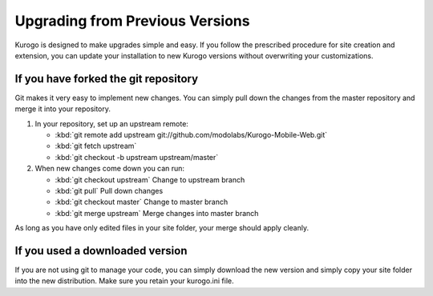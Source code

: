 ================================
Upgrading from Previous Versions
================================

Kurogo is designed to make upgrades simple and easy. If you follow the prescribed procedure
for site creation and extension, you can update your installation to new Kurogo versions without
overwriting your customizations.

-------------------------------------
If you have forked the git repository
-------------------------------------

Git makes it very easy to implement new changes. You can simply pull down the changes from
the master repository and merge it into your repository. 

#. In your repository, set up an upstream remote: 
   
   * :kbd:`git remote add upstream git://github.com/modolabs/Kurogo-Mobile-Web.git`
   * :kbd:`git fetch upstream`
   * :kbd:`git checkout -b upstream upstream/master`

#. When new changes come down you can run:
   
   * :kbd:`git checkout upstream` Change to upstream branch
   * :kbd:`git pull` Pull down changes
   * :kbd:`git checkout master` Change to master branch
   * :kbd:`git merge upstream` Merge changes into master branch


As long as you have only edited files in your site folder, your merge should apply cleanly.

--------------------------------
If you used a downloaded version
--------------------------------

If you are not using git to manage your code, you can simply download the new version and
simply copy your site folder into the new distribution. Make sure you retain your kurogo.ini
file. 